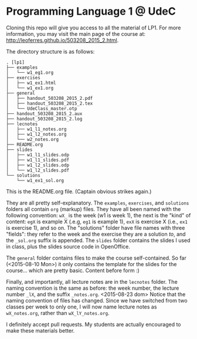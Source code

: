 * Programming Language 1 @ UdeC

Cloning this repo will give you access to all the material of LP1. For
more information, you may visit the main page of the course at:
http://leoferres.github.io/503208_2015_2.html.

The directory structure is as follows:

#+BEGIN_EXAMPLE
. [lp1]
├── examples
│   └── w1_eg1.org
├── exercises
│   ├── w1_ex1.html
│   └── w1_ex1.org
├── general
│   ├── handout_503208_2015_2.pdf
│   ├── handout_503208_2015_2.tex
│   └── UdeClass_master.otp
├── handout_503208_2015_2.aux
├── handout_503208_2015_2.log
├── lecnotes
│   ├── w1_l1_notes.org
│   ├── w1_l2_notes.org
│   └── w2_notes.org
├── README.org
├── slides
│   ├── w1_l1_slides.odp
│   ├── w1_l1_slides.pdf
│   ├── w1_l2_slides.odp
│   └── w1_l2_slides.pdf
└── solutions
    └── w1_ex1_sol.org
#+END_EXAMPLE

This is the README.org file. (Captain obvious strikes again.)

They are all pretty self-explanatory. The =examples=, =exercises=, and
=solutions= folders all contain =org= (markup) files. They have all
been named with the following convention: =wX_= is the week (w1 is
week 1), the next is the "kind" of content: =egX= is example X (.e.g,
=eg1= is example 1), =exX= is exercise X (i.e., =ex1= is exercise 1),
and so on. The "solutions" folder have file names with three "fields":
they refer to the week and the exercise they are a solution /to/, and
the =_sol.org= suffix is appended. The =slides= folder contains the
slides I used in class, plus the slides source code in OpenOffice.

The =general= folder contains files to make the course
self-contained. So far (<2015-08-10 Mon>) it only contains the
template for the slides for the course... which are pretty
basic. Content before form :)

Finally, and importantly, all lecture notes are in the =lecnotes=
folder. The naming convention is the same as before: the week number,
the lecture number =_lX=, and the suffix
=_notes.org=. <2015-08-23 dom> Notice that the naming convention of
files has changed. Since we have switched from two classes per week to
only one, I will now name lecture notes as =wX_notes.org=, rather than
=wX_lY_notes.org=.

I definitely accept pull requests. My students are actually encouraged
to make these materials better.
